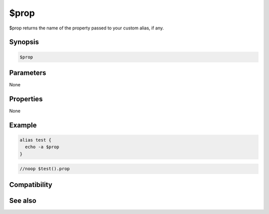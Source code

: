 $prop
=====

$prop returns the name of the property passed to your custom alias, if any.

Synopsis
--------

.. code:: text

    $prop

Parameters
----------

None

Properties
----------

None

Example
-------

.. code:: text

    alias test {
      echo -a $prop
    }

.. code:: text

    //noop $test().prop

Compatibility
-------------

.. compatibility:: 5.7

See also
--------

